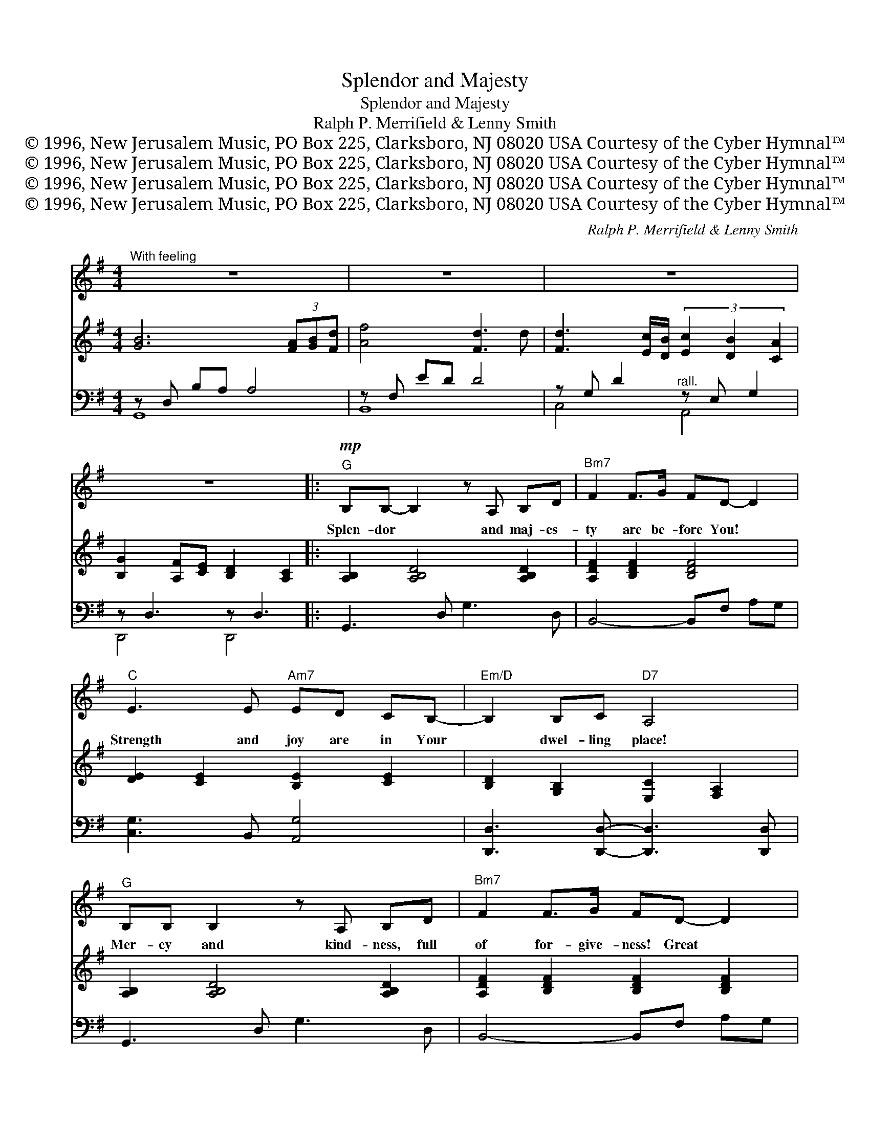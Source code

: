 X:1
T:Splendor and Majesty
T:Splendor and Majesty
T:Ralph P. Merrifield & Lenny Smith
T:© 1996, New Jerusalem Music, PO Box 225, Clarksboro, NJ 08020 USA Courtesy of the Cyber Hymnal™
T:© 1996, New Jerusalem Music, PO Box 225, Clarksboro, NJ 08020 USA Courtesy of the Cyber Hymnal™
T:© 1996, New Jerusalem Music, PO Box 225, Clarksboro, NJ 08020 USA Courtesy of the Cyber Hymnal™
T:© 1996, New Jerusalem Music, PO Box 225, Clarksboro, NJ 08020 USA Courtesy of the Cyber Hymnal™
C:Ralph P. Merrifield & Lenny Smith
Z:© 1996, New Jerusalem Music, PO Box 225, Clarksboro, NJ 08020 USA
Z:Courtesy of the Cyber Hymnal™
%%score 1 ( 2 3 ) ( 4 5 )
L:1/8
M:4/4
K:G
V:1 treble 
V:2 treble 
V:3 treble 
V:4 bass 
V:5 bass 
V:1
"^With feeling" z8 | z8 | z8 | z8 |:!mp!"^G" B,B,- B,2 z A, B,D |"^Bm7" F2 F>G FD- D2 | %6
w: ||||Splen- dor * and maj- es-|ty are be- fore You! *|
"^C" E3 E"^Am7" ED CB,- |"^Em/D" B,2 B,C"^D7" A,4 |"^G" B,B, B,2 z A, B,D |"^Bm7" F2 F>G FD- D2 | %10
w: Strength and joy are in Your|* dwel- ling place!|Mer- cy and kind- ness, full|of for- give- ness! Great *|
"^C" E E2 D"^Am7" C4 |"^C" z E ED"^Am7" (3E2 F2 G2 |"^D7" A8- | A8 ||!f!"^Chorus""^G" B4- BD ED | %15
w: are You, Lord, hon-|ored and wor- thy of praise!|Splen-||dor * and maj- es-|
"^Bm7" F2 GE-"^Em" E4 x5 |"^Am7" c4- cE FE |"^C/D" G3 A"^D/C" A4 |"^Bm7" d4- dc BA | %19
w: ty! Hon- or *|and * Glo- ry! Ho-|ly are You,|O, * Lord, Lamb of|
"^Es us 4" A3"^E7" ^G G4 |"^Am7" c4- cB BA |"^D7" A6 D2 |"^G" B4- BD ED | %23
w: God! Your love|ex- * ceeds our fond-|est dreams,|Your * pow- er con-|
"^Bm7" F2 GE-"^Em" E2 B2 x5 |"^Am7" c4- cE FE |"^C/D" G3 A"^D/C" A4 | %26
w: quers ev- 'ry- * thing.|Grace * and truth flow|from Your throne—|
!ff!"^Bm7" d4- dc BA"^Es us 4" | A2"^E7" ^GG- G2 z2 |"^Am7" c4"^D7" F4 |"^Bm7" B8"^Am7" | %30
w: Awe- * some God! Awe-|some God! * *|||
 c4"^D7" F4 |1"^G" G8- x6 |"^C/D" G2 z2 z4 :|2"^G" G8- || G8 |] %35
w: |||||
V:2
 [GB]6 (3[FA][GB][Fd] | [Af]4 [Fd]3 d | [Fd]3 [Ec]/[DB]/ (3[Ec]2 [DB]2 [CA]2 | %3
 [B,G]2 [A,F][CE] [B,D]2 [A,C]2 |: [A,B,]2 [A,B,D]4 [A,B,D]2 | [A,DF]2 [B,DF]2 [B,DF]4 | %6
 [DE]2 [CE]2 [B,E]2 [CE]2 | [B,D]2 [G,B,]2 [E,C]2 [F,A,]2 | [A,B,]2 [A,B,D]4 [A,B,D]2 | %9
 [A,DF]2 [B,DF]2 [B,DF]2 [B,DF]2 | [DE] [CE]2 [B,D] [A,C]4 | %11
 z [G,E] [G,E][F,D] (3[G,CE]2 [A,DF]2 [CEG]2 | [CEA]4 [CEG]4 | [A,DF]4 ED E/F/G/A/ || %14
!f! [GB]2 [G,B,][A,C] [B,D]4 | z2 z x10 | [EGc]4- [EGc]D EF | [CEG]2 C>A [DFA]2 G/A/B/c/ | %18
 [DFd]4- [DFd][Ac] [GB][FA] | [FA]3 [B,^G] [B,G]2 F/G/A/B/ | [EAc]4- [EAc][EB] [EB]A | %21
 [CEA]3 G [CG]F [CF]2 | [GB]2 [G,B,][A,C] [B,D]4 | z2 z x10 | [EGc]4- [EGc]D EF | %25
 [CEG]2 C>A [DFA]2 G/A/B/c/ | [DFd]4- [DFd][Ac] [GB][FA] | [FA]2 [E^G]2 (3[B,G]2 [CA]2 [DB]2 | %28
 [Ec]4 [A,F]4 | B2- BA"^riten." ^G2 =FE | [CGc]4 [A,CF]4 |1 [B,DG]8 x6 | %32
 [G,CE]2"^D" F2"^C/D" [G,CE]2"^D7" [F,CD]2 :|2 [B,DG]4- [B,DG]D GA || [GBg]8 |] %35
V:3
 x8 | x8 | x8 | x8 |: x8 | x8 | x8 | x8 | x8 | x8 | x8 | x8 | x8 | x4 C4 || x8 | %15
 ([B,DF]4 B,)D (E4 G,) B,E | x8 | x8 | x8 | x8 | x8 | x8 | x8 | ([B,DF]4 B,)D (E4 G,) B,D | x8 | %25
 x8 | x8 | x8 | x8 | [D=F]4 [DE]4 | x8 |1 x14 | x8 :|2 x8 || x8 |] %35
V:4
 z D, B,A, A,4 | z F, ED D4 | z G, D2"^rall." z E, G,2 | z D,3 z D,3 |: G,,3 D, G,3 D, | %5
 B,,4- B,,F, A,G, | [C,G,]3 B,, [A,,G,]4 | [D,,D,]3 [D,,D,]- [D,,D,]3 [D,,D,] | G,,3 D, G,3 D, | %9
 B,,4- B,,F, A,G, | [C,G,]2 [C,G,]2 z E, G,A, | [C,,G,,E,]4 [A,,E,]4 | D,,A,, D,E, F,G, A,C | %13
 D,,A,, D,E, F,4 || G,,D, G,4- G,D, | B,,F, F,2 E,,4 x5 | A,,E, A,B, C4 | E,,D,- D,2 C,,C,- C,2 | %18
 B,,F, B,A, B,4 | E,,B,, ^G,6 | A,,E, B,A, A,4 | D,,A,, F,E, E,D, D,2 | G,,D, G,4- G,D, | %23
 B,,F, F,2 E,,4 x5 | A,,E, A,B, C4 | D,,D,- D,2 C,,C,- C,2 | B,,F, B,A, B,4 | E,,B,, ^G,6 | %28
 A,,E, B,A, D,,A,, G,F, | [B,,F,B,]4"^riten." E,,B,, ^G,2 | [A,,E,A,]4 [D,,A,,D,]4 |1!mf! z2 x12 | %32
"^riten." D,, D,2 D, D,, D,3 :|2 G,,D, G,A, B,4 || [G,,D,B,]8 |] %35
V:5
 G,,8 | B,,8 | C,4 A,,4 | D,,4 D,,4 |: x8 | x8 | x8 | x8 | x8 | x8 | x4 [A,,G,]4 | x8 | x8 | x8 || %14
 x8 | x13 | x8 | x8 | x8 | x8 | x8 | x8 | x8 | x13 | x8 | x8 | x8 | x8 | x8 | x8 | x8 |1 %31
 ([G,,D,G,]8 D,)G, A,B, CD | x8 :|2 x8 || x8 |] %35

